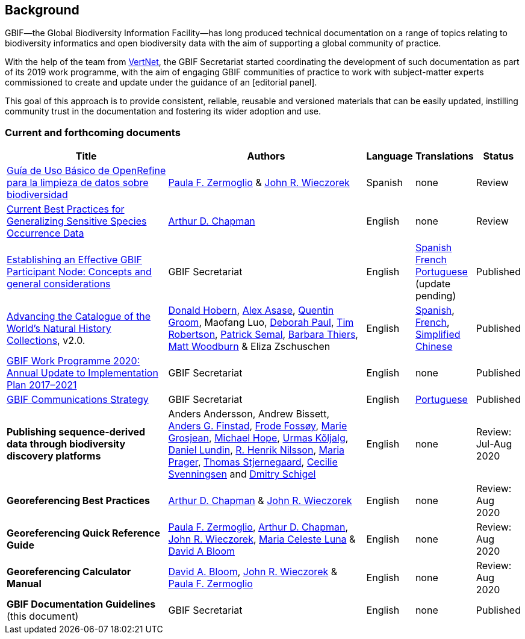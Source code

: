[preface]
== Background

GBIF—the Global Biodiversity Information Facility—has long produced technical documentation on a range of topics relating to biodiversity informatics and open biodiversity data with the aim of supporting a global community of practice. 

With the help of the team from http://www.vertnet.org[VertNet], the GBIF Secretariat started coordinating the development of such documentation as part of its 2019 work programme, with the aim of engaging GBIF communities of practice to work with subject-matter experts commissioned to create and update under the guidance of an [editorial panel]. 

This goal of this approach is to provide consistent, reliable, reusable and versioned materials that can be easily updated, instilling community trust in the documentation and fostering its wider adoption and use.

=== Current and forthcoming documents

[cols="4,5,1,1,1",options="header"]
|===
| Title
| Authors
| Language
| Translations
| Status

| https://doi.org/10.15468/doc-gzjg-af18[Guía de Uso Básico de OpenRefine para la limpieza de datos sobre biodiversidad]
| https://orcid.org/0000-0002-6056-5084[Paula F. Zermoglio] & https://orcid.org/0000-0003-1144-0290[John R. Wieczorek]
| Spanish
| none
| Review

| https://doi.org/10.15468/doc-5jp4-5g10[Current Best Practices for Generalizing Sensitive Species Occurrence Data]
| https://orcid.org/0000-0003-1700-6962[Arthur D. Chapman]
| English
| none
| Review

| https://doi.org/10.15468/doc-z79c-sa53[Establishing an Effective GBIF Participant Node: Concepts and general considerations]
| GBIF Secretariat
| English
| https://docs.gbif.org/effective-nodes-guidance/1.0/es/[Spanish] +
https://docs.gbif.org/effective-nodes-guidance/1.0/fr/[French] + 
https://docs.gbif.org/effective-nodes-guidance/1.0/pt/[Portuguese] (update pending)
| Published

| https://doi.org/10.35035/p93g-te47[Advancing the Catalogue of the World’s Natural History Collections], v2.0.
| https://orcid.org/0000-0001-6492-4016[Donald Hobern], https://orcid.org/0000-0003-0116-3445[Alex Asase], https://orcid.org/0000-0002-0596-5376[Quentin Groom], Maofang Luo, https://orcid.org/0000-0003-2639-7520[Deborah Paul], https://orcid.org/0000-0001-6215-3617[Tim Robertson], https://orcid.org/0000-0002-4048-7728[Patrick Semal], https://orcid.org/0000-0002-8613-7133[Barbara Thiers], https://orcid.org/0000-0001-6496-1423[Matt Woodburn] & Eliza Zschuschen
| English
| https://docs.gbif.org/collections-idea-paper/es/[Spanish], https://docs.gbif.org/collections-idea-paper/fr/[French], https://docs.gbif.org/collections-idea-paper/zh/[Simplified Chinese]
| Published

| https://docs.gbif.org/2020-work-programme/en/[GBIF Work Programme 2020: Annual Update to Implementation Plan 2017–2021]
| GBIF Secretariat
| English
| none
| Published

| https://doi.org/10.15468/doc-6yp9-9885[GBIF Communications Strategy]
| GBIF Secretariat
| English
| https://docs.gbif-uat.org/gbif-communications-strategy/1.0/pt/[Portuguese]
| Published

| *Publishing sequence-derived data through biodiversity discovery platforms*
| Anders Andersson, Andrew Bissett, https://orcid.org/0000-0003-4529-6266[Anders G. Finstad], https://orcid.org/0000-0002-7535-9574[Frode Fossøy], https://orcid.org/0000-0002-2685-8078[Marie Grosjean], https://orcid.org/0000-0002-4827-3310[Michael Hope], https://orcid.org/0000-0002-5171-1668[Urmas Kõljalg], https://orcid.org/0000-0002-8779-6464[Daniel Lundin], https://orcid.org/0000-0002-8052-0107[R. Henrik Nilsson], https://orcid.org/0000-0003-4897-8422[Maria Prager], https://orcid.org/0000-0003-1691-239X[Thomas Stjernegaard], https://orcid.org/0000-0002-9216-2917[Cecilie Svenningsen] and https://orcid.org/0000-0002-2919-1168[Dmitry Schigel] 
| English
| none
| Review: Jul-Aug 2020

| *Georeferencing Best Practices*
| https://orcid.org/0000-0003-1700-6962[Arthur D. Chapman] & https://orcid.org/0000-0003-1144-0290[John R. Wieczorek]
| English
| none
| Review: Aug 2020

| *Georeferencing Quick Reference Guide*
| https://orcid.org/0000-0002-6056-5084[Paula F. Zermoglio], https://orcid.org/0000-0003-1700-6962[Arthur D. Chapman], https://orcid.org/0000-0003-1144-0290[John R. Wieczorek], https://orcid.org/0000-0002-6392-8864[Maria Celeste Luna] & https://orcid.org/0000-0003-1273-1807[David A Bloom]
| English
| none
| Review: Aug 2020

| *Georeferencing Calculator Manual*
| https://orcid.org/0000-0003-1273-1807[David A. Bloom], https://orcid.org/0000-0003-1144-0290[John R. Wieczorek] & https://orcid.org/0000-0002-6056-5084[Paula F. Zermoglio] 
| English
| none
| Review: Aug 2020

| *GBIF Documentation Guidelines* +
(this document)
| GBIF Secretariat
| English
| none
| Published
|===
